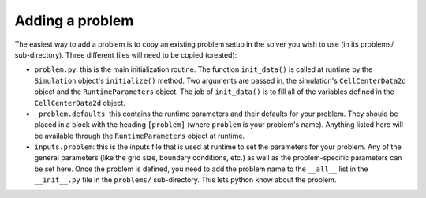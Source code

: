 Adding a problem
================

The easiest way to add a problem is to copy an existing problem setup
in the solver you wish to use (in its problems/ sub-directory). Three
different files will need to be copied (created):

* ``problem.py``: this is the main initialization routine. The
  function ``init_data()`` is called at runtime by the ``Simulation``
  object's ``initialize()`` method. Two arguments are passed in, the
  simulation's ``CellCenterData2d`` object and the
  ``RuntimeParameters`` object.  The job of ``init_data()`` is to fill
  all of the variables defined in the ``CellCenterData2d`` object.

* ``_problem.defaults``: this contains the runtime parameters and
  their defaults for your problem. They should be placed in a block
  with the heading ``[problem]`` (where ``problem`` is your problem's
  name). Anything listed here will be available through the
  ``RuntimeParameters`` object at runtime.

* ``inputs.problem``: this is the inputs file that is used at runtime
  to set the parameters for your problem. Any of the general
  parameters (like the grid size, boundary conditions, etc.) as well
  as the problem-specific parameters can be set here.  Once the
  problem is defined, you need to add the problem name to the
  ``__all__`` list in the ``__init__.py`` file in the ``problems/``
  sub-directory. This lets python know about the problem.
